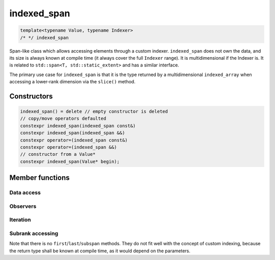 .. Copyright 2023 Julien Blanc
   Distributed under the Boost Software License, Version 1.0.
   https://www.boost.org/LICENSE_1_0.txt

indexed_span
============

.. code:: cpp

   template<typename Value, typename Indexer>
   /* */ indexed_span

Span-like class which allows accessing elements through a custom
indexer. ``indexed_span`` does not own the data, and its size is always
known at compile time (it always cover the full ``Indexer`` range). It
is multidimensional if the Indexer is. It is related to
``std::span<T, std::static_extent>`` and has a similar interface.

The primary use case for ``indexed_span`` is that it is the type returned
by a multidimensional ``indexed_array`` when accessing a lower-rank
dimension via the ``slice()`` method.

Constructors
------------

.. code:: cpp

   indexed_span() = delete // empty constructor is deleted
   // copy/move operators defaulted
   constexpr indexed_span(indexed_span const&)
   constexpr indexed_span(indexed_span &&)
   constexpr operator=(indexed_span const&)
   constexpr operator=(indexed_span &&)
   // constructor from a Value*
   constexpr indexed_span(Value* begin);

..
   Constructs a new ``indexed_span`` over the range
   ``[begin, begin + Indexer::size]``, which must be a valid contiguous
   memory segment containing objects of type ``Value``. Behaviour is
   undefined otherwise.

   Since the extent of the span depends on the indexer, the constructor
   from a raw data pointer does not takes a size parameter.

Member functions
----------------

Data access
^^^^^^^^^^^

.. cpp:function:: reference at(Index i) const
.. cpp:function:: reference operator[](Index i) const noexcept

   :returns: A reference to the item at index i

   Element access. ``at`` is range-checked, and throws
   ``std::out_of_range`` on error. In case of multidimensional span,
   ``operator[]`` signature is ``std::tuple<Index1, Index2, ...>``
   whereas ``at`` signature is ``at(Index1, Index2, ...)``. If using
   ``C++23``, ``operator[]`` is also available as ``[Index1, Index2, ...]```

.. cpp:function:: Value* data() const

    :returns: A pointer to the start of the sequence of elements

    Gives access to the underlying storage.

.. cpp:function:: constexpr Value& front() const

    Returns the first element of the span. This is the same as ``*begin()``.

.. cpp:function:: constexpr Value& back() const

    Returns the last element of the span. This is the same as ``*rbegin()``.

Observers
^^^^^^^^^

.. cpp:function:: constexpr bool empty() const

    Returns true if the sequence of elements is empty.

.. cpp:function:: constexpr size_t size() const

    Returns the number of elements in the span

Iteration
^^^^^^^^^

.. cpp:function:: constexpr iterator begin() const
.. cpp:function:: constexpr iterator end() const
.. cpp:function:: constexpr reverse_iterator rbegin() const
.. cpp:function:: constexpr reverse_iterator rend() const

   Standard iteration. Same semantic as the corresponding methods in ``std::span``.

Subrank accessing
^^^^^^^^^^^^^^^^^

.. cpp:function:: slice(oneDimensionIndex index) noexcept

.. cpp:function:: slice_at(oneDimensionIndex)

    :arg: index The index of the slice. It must be an index of the type of the higher-level
        rank of the indexer.
    :returns: An ``indexed_span`` of lower rank, a view of the data at index ``index``

    Both functions returns a slice of the span, at the given index. For multidimensional
    spans of rank ``n``, it returns an ``indexed_span`` of rank
    ``n-1``. For single dimension span, it returns the element at the
    given index. ``slice`` does not do any bound checking, ``slice_at``
    throws ``std::out_of_range`` on error.

Note that there is no ``first``/``last``/``subspan`` methods. They do not fit
well with the concept of custom indexing, because the return type shall
be known at compile time, as it would depend on the parameters.

